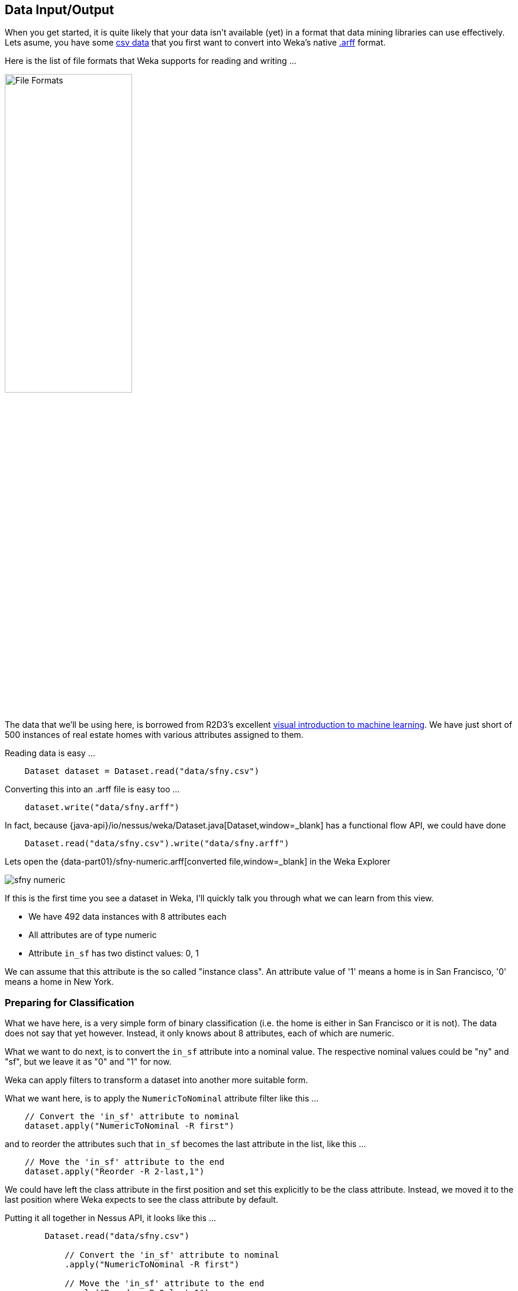 
## Data Input/Output

When you get started, it is quite likely that your data isn't available (yet) in a format that data mining libraries can use effectively. 
Lets asume, you have some https://raw.githubusercontent.com/tdiesler/nessus-weka/master/part01/data/sfny.csv[csv data,window=_blank] that
you first want to convert into Weka's native https://www.cs.waikato.ac.nz/ml/weka/arff.html[.arff,window=_blank] format.

Here is the list of file formats that Weka supports for reading and writing ...

image::data-inout/file-formats.png[File Formats,50%]

The data that we'll be using here, is borrowed from R2D3's excellent http://www.r2d3.us/visual-intro-to-machine-learning-part-1/[visual introduction to machine learning,window=_blank]. We have just short of 500 instances of real estate homes with various attributes assigned to them.

Reading data is easy ...

[source,java]
----
    Dataset dataset = Dataset.read("data/sfny.csv")
----
    
Converting this into an .arff file is easy too ...

[source,java]
----
    dataset.write("data/sfny.arff")
----
    
In fact, because {java-api}/io/nessus/weka/Dataset.java[Dataset,window=_blank] has a functional flow API, we could have done

[source,java]
----
    Dataset.read("data/sfny.csv").write("data/sfny.arff")
----

Lets open the {data-part01}/sfny-numeric.arff[converted file,window=_blank] in the Weka Explorer

image::data-inout/sfny-numeric.png[]

If this is the first time you see a dataset in Weka, I'll quickly talk you through what we can learn from this view.

* We have 492 data instances with 8 attributes each
* All attributes are of type numeric
* Attribute `in_sf` has two distinct values: 0, 1

We can assume that this attribute is the so called "instance class". 
An attribute value of '1' means a home is in San Francisco, '0' means a home in New York.

### Preparing for Classification

What we have here, is a very simple form of binary classification (i.e. the home is either in San Francisco or it is not). 
The data does not say that yet however. Instead, it only knows about 8 attributes, each of which are numeric.

What we want to do next, is to convert the `in_sf` attribute into a nominal value. The respective nominal values could be "ny" and "sf", 
but we leave it as "0" and "1" for now.

Weka can apply filters to transform a dataset into another more suitable form. 

What we want here, is to apply the `NumericToNominal` attribute filter like this ...

[source,java]
----
    // Convert the 'in_sf' attribute to nominal
    dataset.apply("NumericToNominal -R first")
----
 
and to reorder the attributes such that `in_sf` becomes the last attribute in the list, like this ... 
 
[source,java]
----
    // Move the 'in_sf' attribute to the end
    dataset.apply("Reorder -R 2-last,1")
----

We could have left the class attribute in the first position and set this explicitly to be the class attribute. 
Instead, we moved it to the last position where Weka expects to see the class attribute by default. 

Putting it all together in Nessus API, it looks like this ...

[source,java]
----
        Dataset.read("data/sfny.csv")
                
            // Convert the 'in_sf' attribute to nominal
            .apply("NumericToNominal -R first")
            
            // Move the 'in_sf' attribute to the end
            .apply("Reorder -R 2-last,1")
            
            // Reset the relation name
            //.accept(ds -> ds.setRelationName("sfny"))

            // Write out the resulting dataset
            .write("data/sfny.arff");
----

If you haven't done already, lets now open the {data-part01}/sfny.arff[resulting dataset,window=_blank] in the Weka Explorer

image::data-inout/sfny-nominal.png[]

If you click on the "Visualize All" button, you'll see ...

image::data-inout/sfny-visualize.png[]

Which one of those attributes is a good candidate for initial class discrimination? Have a guess ...

### Camel-Weka Workflow

Wouldn't it be great if we could do all of the above in a declarative way as part of an integration workflow with https://camel.apache.org[Camel,window=_blank]?

[source,java]
----
        CamelContext camelctx = new DefaultCamelContext();
        
        camelctx.addRoutes(new RouteBuilder() {
        
            @Override
            public void configure() throws Exception {
                
                // Use the file component to read the CSV file
                from("file:src/test/resources/data?fileName=sfny.csv&noop=true")
                
                // The output from the file component is the input to the weka componnet 
                .to("weka:read")
                
                // Convert the 'in_sf' attribute to nominal
                .to("weka:filter?name=NumericToNominal&options=-R first")
                
                // Move the 'in_sf' attribute to the end
                .to("weka:filter?name=Reorder&options=-R 2-last,1")
                
                // Write out the resulting dataset
                .to("weka:write?relation=sfny&outPath=target/sfny.arff")
            }
        });
        
        camelctx.start();
----
   




